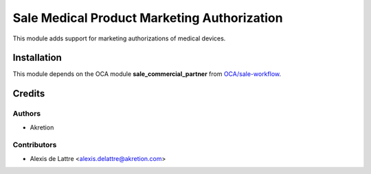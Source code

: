 ============================================
Sale Medical Product Marketing Authorization
============================================

This module adds support for marketing authorizations of medical devices.

Installation
============

This module depends on the OCA module **sale_commercial_partner** from `OCA/sale-workflow <https://github.com/OCA/sale-workflow>`_.

Credits
=======

Authors
~~~~~~~

* Akretion

Contributors
~~~~~~~~~~~~

* Alexis de Lattre <alexis.delattre@akretion.com>
